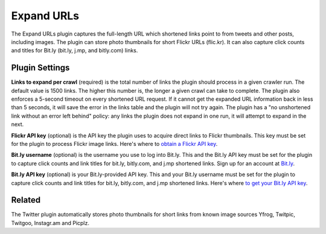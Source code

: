 Expand URLs
===========

The Expand URLs plugin captures the full-length URL which shortened links point to from tweets and other posts,
including images. The plugin can store photo thumbnails for  short Flickr URLs (flic.kr). It can also capture
click counts and titles for Bit.ly (bit.ly, j.mp, and bitly.com) links. 

Plugin Settings
---------------

**Links to expand per crawl** (required) is the total number of links the plugin should process in a given crawler run.
The default value is 1500 links. The higher this number is, the longer a given crawl can take to complete. The plugin
also enforces a 5-second timeout on every shortened URL request. If it cannot get the expanded URL
information back in less than 5 seconds, it will save the error in the links table and the plugin will not try again.
The plugin has a "no unshortened link without an error left behind" policy: any links the plugin does not
expand in one run, it will attempt to expand in the next.

**Flickr API key** (optional) is the API key the plugin uses to acquire direct links to Flickr thumbnails. This key must
be set for the plugin to process Flickr image links. Here's where to `obtain a Flickr API
key <http://www.flickr.com/services/api/keys/>`_.

**Bit.ly username** (optional) is the username you use to log into Bit.ly. This and the Bit.ly API key must be set for
the plugin to capture click counts and link titles for bit.ly, bitly.com, and j.mp shortened links. Sign up for an
account at `Bit.ly <http://bit.ly>`_.

**Bit.ly API key** (optional) is your Bit.ly-provided API key. This and your Bit.ly username must be  set for the
plugin to capture click counts and link titles for bit.ly, bitly.com, and j.mp shortened links. Here's
where `to get your Bit.ly API key <http://bitly.com/a/your_api_key>`_.

Related
-------

The Twitter plugin automatically stores photo thumbnails for short links from known image sources Yfrog, Twitpic,
Twitgoo, Instagr.am and Picplz.
